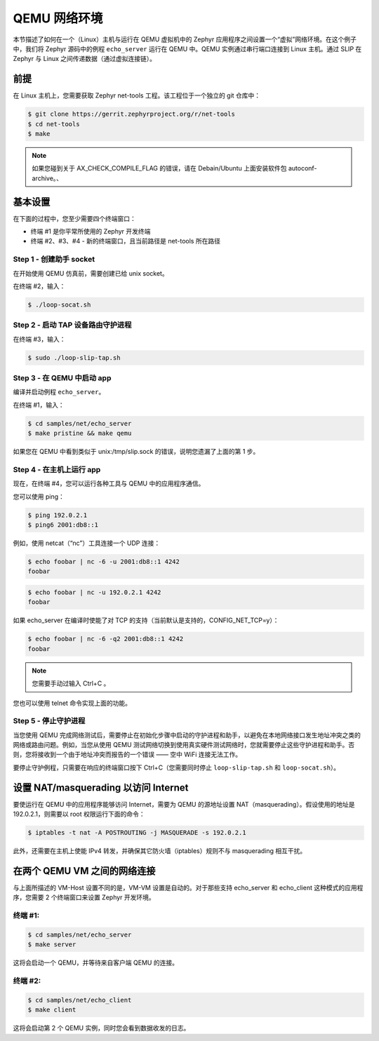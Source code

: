 .. _networking_with_qemu:

QEMU 网络环境
####################

本节描述了如何在一个（Linux）主机与运行在 QEMU 虚拟机中的 Zephyr 应用程序之间设置一个“虚拟”网络环境。在这个例子中，我们将 Zephyr 源码中的例程 ``echo_server`` 运行在 QEMU 中。QEMU 实例通过串行端口连接到 Linux 主机。通过 SLIP 在 Zephyr 与 Linux 之间传递数据（通过虚拟连接链）。

前提
*************

在 Linux 主机上，您需要获取 Zephyr net-tools 工程。该工程位于一个独立的 git 仓库中：

.. code-block:: console

   $ git clone https://gerrit.zephyrproject.org/r/net-tools
   $ cd net-tools
   $ make

.. note::

   如果您碰到关于 AX_CHECK_COMPILE_FLAG 的错误，请在 Debain/Ubuntu 上面安装软件包 autoconf-archive。、

基本设置
***********

在下面的过程中，您至少需要四个终端窗口：

* 终端 #1 是你平常所使用的 Zephyr 开发终端
* 终端 #2、#3、#4 - 新的终端窗口，且当前路径是 net-tools 所在路径

Step 1 - 创建助手 socket
=============================

在开始使用 QEMU 仿真前，需要创建已给 unix socket。

在终端 #2，输入：

.. code-block:: console

   $ ./loop-socat.sh

Step 2 - 启动 TAP 设备路由守护进程
========================================

在终端 #3，输入：

.. code-block:: console

   $ sudo ./loop-slip-tap.sh


Step 3 - 在 QEMU 中启动 app
==========================

编译并启动例程 ``echo_server``。

在终端 #1，输入：

.. code-block:: console

   $ cd samples/net/echo_server
   $ make pristine && make qemu

如果您在 QEMU 中看到类似于 unix:/tmp/slip.sock 的错误，说明您遗漏了上面的第 1 步。

Step 4 - 在主机上运行 app
=========================

现在，在终端 #4，您可以运行各种工具与 QEMU 中的应用程序通信。

您可以使用 ping：

.. code-block:: console

   $ ping 192.0.2.1
   $ ping6 2001:db8::1

例如，使用 netcat（“nc”）工具连接一个 UDP 连接：

.. code-block:: console

   $ echo foobar | nc -6 -u 2001:db8::1 4242
   foobar

.. code-block:: console

   $ echo foobar | nc -u 192.0.2.1 4242
   foobar

如果 echo_server 在编译时使能了对 TCP 的支持（当前默认是支持的，CONFIG_NET_TCP=y）：

.. code-block:: console

   $ echo foobar | nc -6 -q2 2001:db8::1 4242
   foobar

.. note::

   您需要手动过输入 Ctrl+C 。

您也可以使用 telnet 命令实现上面的功能。

Step 5 - 停止守护进程
================================

当您使用 QEMU 完成网络测试后，需要停止在初始化步骤中启动的守护进程和助手，以避免在本地网络接口发生地址冲突之类的网络或路由问题。例如，当您从使用 QEMU 测试网络切换到使用真实硬件测试网络时，您就需要停止这些守护进程和助手。否则，您将接收到一个由于地址冲突而报告的一个错误 —— 空中 WiFi 连接无法工作。

要停止守护例程，只需要在响应的终端窗口按下 Ctrl+C（您需要同时停止 ``loop-slip-tap.sh`` 和 ``loop-socat.sh``）。 


设置 NAT/masquerading 以访问 Internet
**********************************************

要使运行在 QEMU 中的应用程序能够访问 Internet，需要为 QEMU 的源地址设置 NAT（masquerading）。假设使用的地址是 192.0.2.1，则需要以 root 权限运行下面的命令：

.. code-block:: console

   $ iptables -t nat -A POSTROUTING -j MASQUERADE -s 192.0.2.1

此外，还需要在主机上使能 IPv4 转发，并确保其它防火墙（iptables）规则不与 masquerading 相互干扰。

在两个 QEMU VM 之间的网络连接
***************************************

与上面所描述的 VM-Host 设置不同的是，VM-VM 设置是自动的。对于那些支持 echo_server 和 echo_client 这种模式的应用程序，您需要 2 个终端窗口来设置 Zephyr 开发环境。

终端 #1:
============

.. code-block:: console

   $ cd samples/net/echo_server
   $ make server

这将会启动一个 QEMU，并等待来自客户端 QEMU 的连接。

终端 #2:
============

.. code-block:: console

   $ cd samples/net/echo_client
   $ make client

这将会启动第 2 个 QEMU 实例，同时您会看到数据收发的日志。
